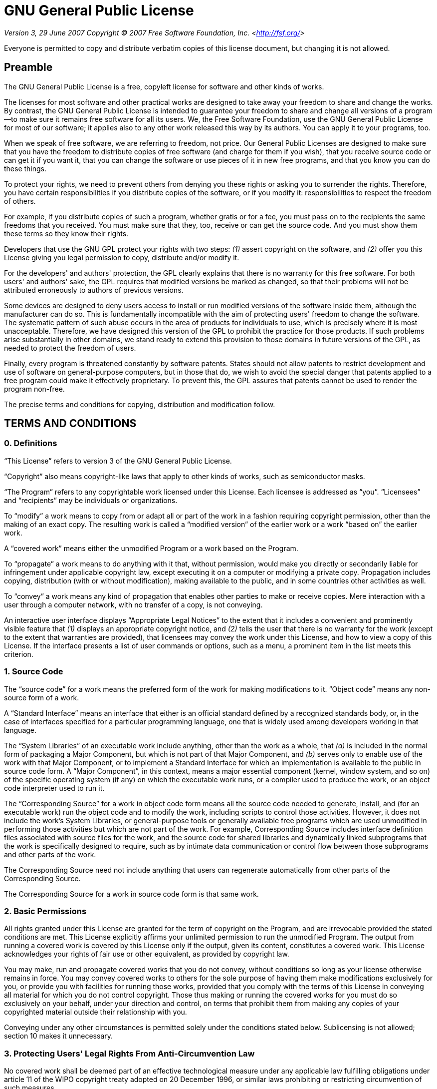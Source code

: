 = GNU General Public License

_Version 3, 29 June 2007_
_Copyright © 2007 Free Software Foundation, Inc. &lt;<http://fsf.org/>&gt;_

Everyone is permitted to copy and distribute verbatim copies of this license
document, but changing it is not allowed.

== Preamble

The GNU General Public License is a free, copyleft license for software and other
kinds of works.

The licenses for most software and other practical works are designed to take away
your freedom to share and change the works. By contrast, the GNU General Public
License is intended to guarantee your freedom to share and change all versions of a
program--to make sure it remains free software for all its users. We, the Free
Software Foundation, use the GNU General Public License for most of our software; it
applies also to any other work released this way by its authors. You can apply it to
your programs, too.

When we speak of free software, we are referring to freedom, not price. Our General
Public Licenses are designed to make sure that you have the freedom to distribute
copies of free software (and charge for them if you wish), that you receive source
code or can get it if you want it, that you can change the software or use pieces of
it in new free programs, and that you know you can do these things.

To protect your rights, we need to prevent others from denying you these rights or
asking you to surrender the rights. Therefore, you have certain responsibilities if
you distribute copies of the software, or if you modify it: responsibilities to
respect the freedom of others.

For example, if you distribute copies of such a program, whether gratis or for a fee,
you must pass on to the recipients the same freedoms that you received. You must make
sure that they, too, receive or can get the source code. And you must show them these
terms so they know their rights.

Developers that use the GNU GPL protect your rights with two steps: __(1)__ assert
copyright on the software, and __(2)__ offer you this License giving you legal permission
to copy, distribute and/or modify it.

For the developers' and authors' protection, the GPL clearly explains that there is
no warranty for this free software. For both users' and authors' sake, the GPL
requires that modified versions be marked as changed, so that their problems will not
be attributed erroneously to authors of previous versions.

Some devices are designed to deny users access to install or run modified versions of
the software inside them, although the manufacturer can do so. This is fundamentally
incompatible with the aim of protecting users' freedom to change the software. The
systematic pattern of such abuse occurs in the area of products for individuals to
use, which is precisely where it is most unacceptable. Therefore, we have designed
this version of the GPL to prohibit the practice for those products. If such problems
arise substantially in other domains, we stand ready to extend this provision to
those domains in future versions of the GPL, as needed to protect the freedom of
users.

Finally, every program is threatened constantly by software patents. States should
not allow patents to restrict development and use of software on general-purpose
computers, but in those that do, we wish to avoid the special danger that patents
applied to a free program could make it effectively proprietary. To prevent this, the
GPL assures that patents cannot be used to render the program non-free.

The precise terms and conditions for copying, distribution and modification follow.

== TERMS AND CONDITIONS

=== 0. Definitions

“This License” refers to version 3 of the GNU General Public License.

“Copyright” also means copyright-like laws that apply to other kinds of
works, such as semiconductor masks.

“The Program” refers to any copyrightable work licensed under this
License. Each licensee is addressed as “you”. “Licensees” and
“recipients” may be individuals or organizations.

To “modify” a work means to copy from or adapt all or part of the work in
a fashion requiring copyright permission, other than the making of an exact copy. The
resulting work is called a “modified version” of the earlier work or a
work “based on” the earlier work.

A “covered work” means either the unmodified Program or a work based on
the Program.

To “propagate” a work means to do anything with it that, without
permission, would make you directly or secondarily liable for infringement under
applicable copyright law, except executing it on a computer or modifying a private
copy. Propagation includes copying, distribution (with or without modification),
making available to the public, and in some countries other activities as well.

To “convey” a work means any kind of propagation that enables other
parties to make or receive copies. Mere interaction with a user through a computer
network, with no transfer of a copy, is not conveying.

An interactive user interface displays “Appropriate Legal Notices” to the
extent that it includes a convenient and prominently visible feature that __(1)__
displays an appropriate copyright notice, and __(2)__ tells the user that there is no
warranty for the work (except to the extent that warranties are provided), that
licensees may convey the work under this License, and how to view a copy of this
License. If the interface presents a list of user commands or options, such as a
menu, a prominent item in the list meets this criterion.

=== 1. Source Code

The “source code” for a work means the preferred form of the work for
making modifications to it. “Object code” means any non-source form of a
work.

A “Standard Interface” means an interface that either is an official
standard defined by a recognized standards body, or, in the case of interfaces
specified for a particular programming language, one that is widely used among
developers working in that language.

The “System Libraries” of an executable work include anything, other than
the work as a whole, that __(a)__ is included in the normal form of packaging a Major
Component, but which is not part of that Major Component, and __(b)__ serves only to
enable use of the work with that Major Component, or to implement a Standard
Interface for which an implementation is available to the public in source code form.
A “Major Component”, in this context, means a major essential component
(kernel, window system, and so on) of the specific operating system (if any) on which
the executable work runs, or a compiler used to produce the work, or an object code
interpreter used to run it.

The “Corresponding Source” for a work in object code form means all the
source code needed to generate, install, and (for an executable work) run the object
code and to modify the work, including scripts to control those activities. However,
it does not include the work's System Libraries, or general-purpose tools or
generally available free programs which are used unmodified in performing those
activities but which are not part of the work. For example, Corresponding Source
includes interface definition files associated with source files for the work, and
the source code for shared libraries and dynamically linked subprograms that the work
is specifically designed to require, such as by intimate data communication or
control flow between those subprograms and other parts of the work.

The Corresponding Source need not include anything that users can regenerate
automatically from other parts of the Corresponding Source.

The Corresponding Source for a work in source code form is that same work.

=== 2. Basic Permissions

All rights granted under this License are granted for the term of copyright on the
Program, and are irrevocable provided the stated conditions are met. This License
explicitly affirms your unlimited permission to run the unmodified Program. The
output from running a covered work is covered by this License only if the output,
given its content, constitutes a covered work. This License acknowledges your rights
of fair use or other equivalent, as provided by copyright law.

You may make, run and propagate covered works that you do not convey, without
conditions so long as your license otherwise remains in force. You may convey covered
works to others for the sole purpose of having them make modifications exclusively
for you, or provide you with facilities for running those works, provided that you
comply with the terms of this License in conveying all material for which you do not
control copyright. Those thus making or running the covered works for you must do so
exclusively on your behalf, under your direction and control, on terms that prohibit
them from making any copies of your copyrighted material outside their relationship
with you.

Conveying under any other circumstances is permitted solely under the conditions
stated below. Sublicensing is not allowed; section 10 makes it unnecessary.

=== 3. Protecting Users' Legal Rights From Anti-Circumvention Law

No covered work shall be deemed part of an effective technological measure under any
applicable law fulfilling obligations under article 11 of the WIPO copyright treaty
adopted on 20 December 1996, or similar laws prohibiting or restricting circumvention
of such measures.

When you convey a covered work, you waive any legal power to forbid circumvention of
technological measures to the extent such circumvention is effected by exercising
rights under this License with respect to the covered work, and you disclaim any
intention to limit operation or modification of the work as a means of enforcing,
against the work's users, your or third parties' legal rights to forbid circumvention
of technological measures.

=== 4. Conveying Verbatim Copies

You may convey verbatim copies of the Program's source code as you receive it, in any
medium, provided that you conspicuously and appropriately publish on each copy an
appropriate copyright notice; keep intact all notices stating that this License and
any non-permissive terms added in accord with section 7 apply to the code; keep
intact all notices of the absence of any warranty; and give all recipients a copy of
this License along with the Program.

You may charge any price or no price for each copy that you convey, and you may offer
support or warranty protection for a fee.

=== 5. Conveying Modified Source Versions

You may convey a work based on the Program, or the modifications to produce it from
the Program, in the form of source code under the terms of section 4, provided that
you also meet all of these conditions:

* __a)__ The work must carry prominent notices stating that you modified it, and giving a
relevant date.
* __b)__ The work must carry prominent notices stating that it is released under this
License and any conditions added under section 7. This requirement modifies the
requirement in section 4 to “keep intact all notices”.
* __c)__ You must license the entire work, as a whole, under this License to anyone who
comes into possession of a copy. This License will therefore apply, along with any
applicable section 7 additional terms, to the whole of the work, and all its parts,
regardless of how they are packaged. This License gives no permission to license the
work in any other way, but it does not invalidate such permission if you have
separately received it.
* __d)__ If the work has interactive user interfaces, each must display Appropriate Legal
Notices; however, if the Program has interactive interfaces that do not display
Appropriate Legal Notices, your work need not make them do so.

A compilation of a covered work with other separate and independent works, which are
not by their nature extensions of the covered work, and which are not combined with
it such as to form a larger program, in or on a volume of a storage or distribution
medium, is called an “aggregate” if the compilation and its resulting
copyright are not used to limit the access or legal rights of the compilation's users
beyond what the individual works permit. Inclusion of a covered work in an aggregate
does not cause this License to apply to the other parts of the aggregate.

=== 6. Conveying Non-Source Forms

You may convey a covered work in object code form under the terms of sections 4 and
5, provided that you also convey the machine-readable Corresponding Source under the
terms of this License, in one of these ways:

* __a)__ Convey the object code in, or embodied in, a physical product (including a
physical distribution medium), accompanied by the Corresponding Source fixed on a
durable physical medium customarily used for software interchange.
* __b)__ Convey the object code in, or embodied in, a physical product (including a
physical distribution medium), accompanied by a written offer, valid for at least
three years and valid for as long as you offer spare parts or customer support for
that product model, to give anyone who possesses the object code either __(1)__ a copy of
the Corresponding Source for all the software in the product that is covered by this
License, on a durable physical medium customarily used for software interchange, for
a price no more than your reasonable cost of physically performing this conveying of
source, or __(2)__ access to copy the Corresponding Source from a network server at no
charge.
* __c)__ Convey individual copies of the object code with a copy of the written offer to
provide the Corresponding Source. This alternative is allowed only occasionally and
noncommercially, and only if you received the object code with such an offer, in
accord with subsection 6b.
* __d)__ Convey the object code by offering access from a designated place (gratis or for
a charge), and offer equivalent access to the Corresponding Source in the same way
through the same place at no further charge. You need not require recipients to copy
the Corresponding Source along with the object code. If the place to copy the object
code is a network server, the Corresponding Source may be on a different server
(operated by you or a third party) that supports equivalent copying facilities,
provided you maintain clear directions next to the object code saying where to find
the Corresponding Source. Regardless of what server hosts the Corresponding Source,
you remain obligated to ensure that it is available for as long as needed to satisfy
these requirements.
* __e)__ Convey the object code using peer-to-peer transmission, provided you inform
other peers where the object code and Corresponding Source of the work are being
offered to the general public at no charge under subsection 6d.

A separable portion of the object code, whose source code is excluded from the
Corresponding Source as a System Library, need not be included in conveying the
object code work.

A “User Product” is either __(1)__ a “consumer product”, which
means any tangible personal property which is normally used for personal, family, or
household purposes, or __(2)__ anything designed or sold for incorporation into a
dwelling. In determining whether a product is a consumer product, doubtful cases
shall be resolved in favor of coverage. For a particular product received by a
particular user, “normally used” refers to a typical or common use of
that class of product, regardless of the status of the particular user or of the way
in which the particular user actually uses, or expects or is expected to use, the
product. A product is a consumer product regardless of whether the product has
substantial commercial, industrial or non-consumer uses, unless such uses represent
the only significant mode of use of the product.

“Installation Information” for a User Product means any methods,
procedures, authorization keys, or other information required to install and execute
modified versions of a covered work in that User Product from a modified version of
its Corresponding Source. The information must suffice to ensure that the continued
functioning of the modified object code is in no case prevented or interfered with
solely because modification has been made.

If you convey an object code work under this section in, or with, or specifically for
use in, a User Product, and the conveying occurs as part of a transaction in which
the right of possession and use of the User Product is transferred to the recipient
in perpetuity or for a fixed term (regardless of how the transaction is
characterized), the Corresponding Source conveyed under this section must be
accompanied by the Installation Information. But this requirement does not apply if
neither you nor any third party retains the ability to install modified object code
on the User Product (for example, the work has been installed in ROM).

The requirement to provide Installation Information does not include a requirement to
continue to provide support service, warranty, or updates for a work that has been
modified or installed by the recipient, or for the User Product in which it has been
modified or installed. Access to a network may be denied when the modification itself
materially and adversely affects the operation of the network or violates the rules
and protocols for communication across the network.

Corresponding Source conveyed, and Installation Information provided, in accord with
this section must be in a format that is publicly documented (and with an
implementation available to the public in source code form), and must require no
special password or key for unpacking, reading or copying.

=== 7. Additional Terms

“Additional permissions” are terms that supplement the terms of this
License by making exceptions from one or more of its conditions. Additional
permissions that are applicable to the entire Program shall be treated as though they
were included in this License, to the extent that they are valid under applicable
law. If additional permissions apply only to part of the Program, that part may be
used separately under those permissions, but the entire Program remains governed by
this License without regard to the additional permissions.

When you convey a copy of a covered work, you may at your option remove any
additional permissions from that copy, or from any part of it. (Additional
permissions may be written to require their own removal in certain cases when you
modify the work.) You may place additional permissions on material, added by you to a
covered work, for which you have or can give appropriate copyright permission.

Notwithstanding any other provision of this License, for material you add to a
covered work, you may (if authorized by the copyright holders of that material)
supplement the terms of this License with terms:

* __a)__ Disclaiming warranty or limiting liability differently from the terms of
sections 15 and 16 of this License; or
* __b)__ Requiring preservation of specified reasonable legal notices or author
attributions in that material or in the Appropriate Legal Notices displayed by works
containing it; or
* __c)__ Prohibiting misrepresentation of the origin of that material, or requiring that
modified versions of such material be marked in reasonable ways as different from the
original version; or
* __d)__ Limiting the use for publicity purposes of names of licensors or authors of the
material; or
* __e)__ Declining to grant rights under trademark law for use of some trade names,
trademarks, or service marks; or
* __f)__ Requiring indemnification of licensors and authors of that material by anyone
who conveys the material (or modified versions of it) with contractual assumptions of
liability to the recipient, for any liability that these contractual assumptions
directly impose on those licensors and authors.

All other non-permissive additional terms are considered “further
restrictions” within the meaning of section 10. If the Program as you received
it, or any part of it, contains a notice stating that it is governed by this License
along with a term that is a further restriction, you may remove that term. If a
license document contains a further restriction but permits relicensing or conveying
under this License, you may add to a covered work material governed by the terms of
that license document, provided that the further restriction does not survive such
relicensing or conveying.

If you add terms to a covered work in accord with this section, you must place, in
the relevant source files, a statement of the additional terms that apply to those
files, or a notice indicating where to find the applicable terms.

Additional terms, permissive or non-permissive, may be stated in the form of a
separately written license, or stated as exceptions; the above requirements apply
either way.

=== 8. Termination

You may not propagate or modify a covered work except as expressly provided under
this License. Any attempt otherwise to propagate or modify it is void, and will
automatically terminate your rights under this License (including any patent licenses
granted under the third paragraph of section 11).

However, if you cease all violation of this License, then your license from a
particular copyright holder is reinstated __(a)__ provisionally, unless and until the
copyright holder explicitly and finally terminates your license, and __(b)__ permanently,
if the copyright holder fails to notify you of the violation by some reasonable means
prior to 60 days after the cessation.

Moreover, your license from a particular copyright holder is reinstated permanently
if the copyright holder notifies you of the violation by some reasonable means, this
is the first time you have received notice of violation of this License (for any
work) from that copyright holder, and you cure the violation prior to 30 days after
your receipt of the notice.

Termination of your rights under this section does not terminate the licenses of
parties who have received copies or rights from you under this License. If your
rights have been terminated and not permanently reinstated, you do not qualify to
receive new licenses for the same material under section 10.

=== 9. Acceptance Not Required for Having Copies

You are not required to accept this License in order to receive or run a copy of the
Program. Ancillary propagation of a covered work occurring solely as a consequence of
using peer-to-peer transmission to receive a copy likewise does not require
acceptance. However, nothing other than this License grants you permission to
propagate or modify any covered work. These actions infringe copyright if you do not
accept this License. Therefore, by modifying or propagating a covered work, you
indicate your acceptance of this License to do so.

=== 10. Automatic Licensing of Downstream Recipients

Each time you convey a covered work, the recipient automatically receives a license
from the original licensors, to run, modify and propagate that work, subject to this
License. You are not responsible for enforcing compliance by third parties with this
License.

An “entity transaction” is a transaction transferring control of an
organization, or substantially all assets of one, or subdividing an organization, or
merging organizations. If propagation of a covered work results from an entity
transaction, each party to that transaction who receives a copy of the work also
receives whatever licenses to the work the party's predecessor in interest had or
could give under the previous paragraph, plus a right to possession of the
Corresponding Source of the work from the predecessor in interest, if the predecessor
has it or can get it with reasonable efforts.

You may not impose any further restrictions on the exercise of the rights granted or
affirmed under this License. For example, you may not impose a license fee, royalty,
or other charge for exercise of rights granted under this License, and you may not
initiate litigation (including a cross-claim or counterclaim in a lawsuit) alleging
that any patent claim is infringed by making, using, selling, offering for sale, or
importing the Program or any portion of it.

=== 11. Patents

A “contributor” is a copyright holder who authorizes use under this
License of the Program or a work on which the Program is based. The work thus
licensed is called the contributor's “contributor version”.

A contributor's “essential patent claims” are all patent claims owned or
controlled by the contributor, whether already acquired or hereafter acquired, that
would be infringed by some manner, permitted by this License, of making, using, or
selling its contributor version, but do not include claims that would be infringed
only as a consequence of further modification of the contributor version. For
purposes of this definition, “control” includes the right to grant patent
sublicenses in a manner consistent with the requirements of this License.

Each contributor grants you a non-exclusive, worldwide, royalty-free patent license
under the contributor's essential patent claims, to make, use, sell, offer for sale,
import and otherwise run, modify and propagate the contents of its contributor
version.

In the following three paragraphs, a “patent license” is any express
agreement or commitment, however denominated, not to enforce a patent (such as an
express permission to practice a patent or covenant not to sue for patent
infringement). To “grant” such a patent license to a party means to make
such an agreement or commitment not to enforce a patent against the party.

If you convey a covered work, knowingly relying on a patent license, and the
Corresponding Source of the work is not available for anyone to copy, free of charge
and under the terms of this License, through a publicly available network server or
other readily accessible means, then you must either __(1)__ cause the Corresponding
Source to be so available, or __(2)__ arrange to deprive yourself of the benefit of the
patent license for this particular work, or __(3)__ arrange, in a manner consistent with
the requirements of this License, to extend the patent license to downstream
recipients. “Knowingly relying” means you have actual knowledge that, but
for the patent license, your conveying the covered work in a country, or your
recipient's use of the covered work in a country, would infringe one or more
identifiable patents in that country that you have reason to believe are valid.

If, pursuant to or in connection with a single transaction or arrangement, you
convey, or propagate by procuring conveyance of, a covered work, and grant a patent
license to some of the parties receiving the covered work authorizing them to use,
propagate, modify or convey a specific copy of the covered work, then the patent
license you grant is automatically extended to all recipients of the covered work and
works based on it.

A patent license is “discriminatory” if it does not include within the
scope of its coverage, prohibits the exercise of, or is conditioned on the
non-exercise of one or more of the rights that are specifically granted under this
License. You may not convey a covered work if you are a party to an arrangement with
a third party that is in the business of distributing software, under which you make
payment to the third party based on the extent of your activity of conveying the
work, and under which the third party grants, to any of the parties who would receive
the covered work from you, a discriminatory patent license __(a)__ in connection with
copies of the covered work conveyed by you (or copies made from those copies), or __(b)__
primarily for and in connection with specific products or compilations that contain
the covered work, unless you entered into that arrangement, or that patent license
was granted, prior to 28 March 2007.

Nothing in this License shall be construed as excluding or limiting any implied
license or other defenses to infringement that may otherwise be available to you
under applicable patent law.

=== 12. No Surrender of Others' Freedom

If conditions are imposed on you (whether by court order, agreement or otherwise)
that contradict the conditions of this License, they do not excuse you from the
conditions of this License. If you cannot convey a covered work so as to satisfy
simultaneously your obligations under this License and any other pertinent
obligations, then as a consequence you may not convey it at all. For example, if you
agree to terms that obligate you to collect a royalty for further conveying from
those to whom you convey the Program, the only way you could satisfy both those terms
and this License would be to refrain entirely from conveying the Program.

=== 13. Use with the GNU Affero General Public License

Notwithstanding any other provision of this License, you have permission to link or
combine any covered work with a work licensed under version 3 of the GNU Affero
General Public License into a single combined work, and to convey the resulting work.
The terms of this License will continue to apply to the part which is the covered
work, but the special requirements of the GNU Affero General Public License, section
13, concerning interaction through a network will apply to the combination as such.

=== 14. Revised Versions of this License

The Free Software Foundation may publish revised and/or new versions of the GNU
General Public License from time to time. Such new versions will be similar in spirit
to the present version, but may differ in detail to address new problems or concerns.

Each version is given a distinguishing version number. If the Program specifies that
a certain numbered version of the GNU General Public License “or any later
version” applies to it, you have the option of following the terms and
conditions either of that numbered version or of any later version published by the
Free Software Foundation. If the Program does not specify a version number of the GNU
General Public License, you may choose any version ever published by the Free
Software Foundation.

If the Program specifies that a proxy can decide which future versions of the GNU
General Public License can be used, that proxy's public statement of acceptance of a
version permanently authorizes you to choose that version for the Program.

Later license versions may give you additional or different permissions. However, no
additional obligations are imposed on any author or copyright holder as a result of
your choosing to follow a later version.

=== 15. Disclaimer of Warranty

THERE IS NO WARRANTY FOR THE PROGRAM, TO THE EXTENT PERMITTED BY APPLICABLE LAW.
EXCEPT WHEN OTHERWISE STATED IN WRITING THE COPYRIGHT HOLDERS AND/OR OTHER PARTIES
PROVIDE THE PROGRAM “AS IS” WITHOUT WARRANTY OF ANY KIND, EITHER
EXPRESSED OR IMPLIED, INCLUDING, BUT NOT LIMITED TO, THE IMPLIED WARRANTIES OF
MERCHANTABILITY AND FITNESS FOR A PARTICULAR PURPOSE. THE ENTIRE RISK AS TO THE
QUALITY AND PERFORMANCE OF THE PROGRAM IS WITH YOU. SHOULD THE PROGRAM PROVE
DEFECTIVE, YOU ASSUME THE COST OF ALL NECESSARY SERVICING, REPAIR OR CORRECTION.

=== 16. Limitation of Liability

IN NO EVENT UNLESS REQUIRED BY APPLICABLE LAW OR AGREED TO IN WRITING WILL ANY
COPYRIGHT HOLDER, OR ANY OTHER PARTY WHO MODIFIES AND/OR CONVEYS THE PROGRAM AS
PERMITTED ABOVE, BE LIABLE TO YOU FOR DAMAGES, INCLUDING ANY GENERAL, SPECIAL,
INCIDENTAL OR CONSEQUENTIAL DAMAGES ARISING OUT OF THE USE OR INABILITY TO USE THE
PROGRAM (INCLUDING BUT NOT LIMITED TO LOSS OF DATA OR DATA BEING RENDERED INACCURATE
OR LOSSES SUSTAINED BY YOU OR THIRD PARTIES OR A FAILURE OF THE PROGRAM TO OPERATE
WITH ANY OTHER PROGRAMS), EVEN IF SUCH HOLDER OR OTHER PARTY HAS BEEN ADVISED OF THE
POSSIBILITY OF SUCH DAMAGES.

=== 17. Interpretation of Sections 15 and 16

If the disclaimer of warranty and limitation of liability provided above cannot be
given local legal effect according to their terms, reviewing courts shall apply local
law that most closely approximates an absolute waiver of all civil liability in
connection with the Program, unless a warranty or assumption of liability accompanies
a copy of the Program in return for a fee.

_END OF TERMS AND CONDITIONS_

== How to Apply These Terms to Your New Programs

If you develop a new program, and you want it to be of the greatest possible use to
the public, the best way to achieve this is to make it free software which everyone
can redistribute and change under these terms.

To do so, attach the following notices to the program. It is safest to attach them
to the start of each source file to most effectively state the exclusion of warranty;
and each file should have at least the “copyright” line and a pointer to
where the full notice is found.

    <one line to give the program's name and a brief idea of what it does.>
    Copyright (C) <year>  <name of author>

    This program is free software: you can redistribute it and/or modify
    it under the terms of the GNU General Public License as published by
    the Free Software Foundation, either version 3 of the License, or
    (at your option) any later version.

    This program is distributed in the hope that it will be useful,
    but WITHOUT ANY WARRANTY; without even the implied warranty of
    MERCHANTABILITY or FITNESS FOR A PARTICULAR PURPOSE.  See the
    GNU General Public License for more details.

    You should have received a copy of the GNU General Public License
    along with this program.  If not, see <http://www.gnu.org/licenses/>.

Also add information on how to contact you by electronic and paper mail.

If the program does terminal interaction, make it output a short notice like this
when it starts in an interactive mode:

    <program>  Copyright (C) <year>  <name of author>
    This program comes with ABSOLUTELY NO WARRANTY; for details type 'show w'.
    This is free software, and you are welcome to redistribute it
    under certain conditions; type 'show c' for details.

The hypothetical commands `show w` and `show c` should show the appropriate parts of
the General Public License. Of course, your program's commands might be different;
for a GUI interface, you would use an “about box”.

You should also get your employer (if you work as a programmer) or school, if any, to
sign a “copyright disclaimer” for the program, if necessary. For more
information on this, and how to apply and follow the GNU GPL, see
&lt;<http://www.gnu.org/licenses/>&gt;.

The GNU General Public License does not permit incorporating your program into
proprietary programs. If your program is a subroutine library, you may consider it
more useful to permit linking proprietary applications with the library. If this is
what you want to do, use the GNU Lesser General Public License instead of this
License. But first, please read
&lt;<http://www.gnu.org/philosophy/why-not-lgpl.html>&gt;.
